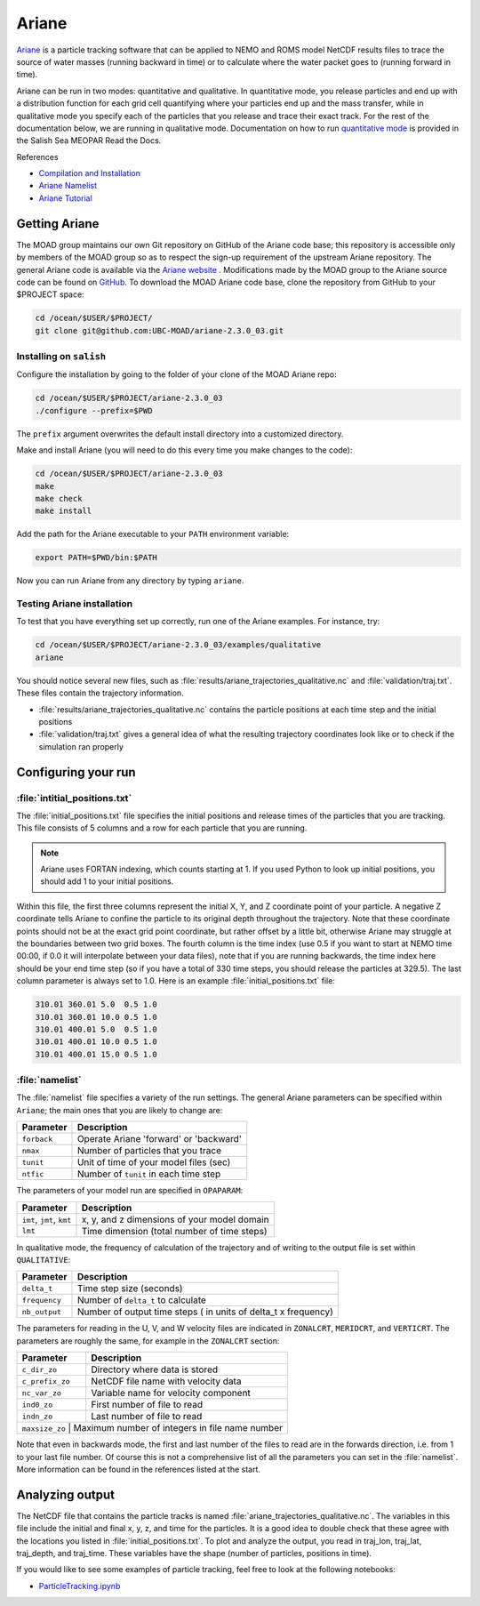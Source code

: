 .. Copyright 2018 – present by The UBC EOAS MOAD Group
.. and The University of British Columbia
..
.. Licensed under a Creative Commons Attribution 4.0 International License
..
..   https://creativecommons.org/licenses/by/4.0/


.. _Ariane-docs:

******
Ariane
******

`Ariane`_ is a particle tracking software that can be applied to NEMO and ROMS model NetCDF results files to trace the source of water masses (running backward in time) or to calculate where the water packet goes to (running forward in time).

.. _Ariane: http://stockage.univ-brest.fr/~grima/Ariane/whatsariane.html

Ariane can be run in two modes: quantitative and qualitative. In quantitative mode, you release particles and end up with a distribution function for each grid cell quantifying where your particles end up and the mass transfer, while in qualitative mode you specify each of the particles that you release and trace their exact track. For the rest of the documentation below, we are running in qualitative mode. Documentation on how to run `quantitative mode`_ is provided in the Salish Sea MEOPAR Read the Docs. 

.. _quantitative mode: https://salishsea-meopar-docs.readthedocs.io/en/latest/particles/quantitative.html

References

* `Compilation and Installation`_
* `Ariane Namelist`_
* `Ariane Tutorial`_

.. _Compilation and Installation: http://stockage.univ-brest.fr/~grima/Ariane/ariane_install_2.x.x_sep08.pdf
.. _Ariane Namelist: http://stockage.univ-brest.fr/~grima/Ariane/ariane_namelist_2.x.x_oct08.pdf
.. _Ariane Tutorial: http://stockage.univ-brest.fr/~grima/Ariane/ariane_tutorial_2.x.x_sep08.pdf


.. _Getting Ariane:

Getting Ariane
==============

The MOAD group maintains our own Git repository on GitHub of the Ariane code base; this repository is accessible only by members of the MOAD group so as to respect the sign-up requirement of the upstream Ariane repository. The general Ariane code is available via the `Ariane website`_ . Modifications made by the MOAD group to the Ariane source code can be found on `GitHub`_. To download the MOAD Ariane code base, clone the repository from GitHub to your $PROJECT space:

.. _Ariane website: http://stockage.univ-brest.fr/~grima/Ariane/download.php
.. _GitHub: https://github.com/UBC-MOAD/ariane-2.3.0_03

.. code-block:: bash

    cd /ocean/$USER/$PROJECT/
    git clone git@github.com:UBC-MOAD/ariane-2.3.0_03.git


Installing on ``salish``
------------------------

Configure the installation by going to the folder of your clone of the MOAD Ariane repo:

.. code-block:: bash

    cd /ocean/$USER/$PROJECT/ariane-2.3.0_03
    ./configure --prefix=$PWD

The ``prefix`` argument overwrites the default install directory into a customized directory.

Make and install Ariane (you will need to do this every time you make changes to the code):

.. code-block:: bash

    cd /ocean/$USER/$PROJECT/ariane-2.3.0_03
    make
    make check
    make install

Add the path for the Ariane executable to your ``PATH`` environment variable:

.. code-block:: bash

    export PATH=$PWD/bin:$PATH

Now you can run Ariane from any directory by typing ``ariane``.


Testing Ariane installation
---------------------------

To test that you have everything set up correctly, run one of the Ariane examples.
For instance, try:

.. code-block:: bash

    cd /ocean/$USER/$PROJECT/ariane-2.3.0_03/examples/qualitative
    ariane

You should notice several new files, such as :file:`results/ariane_trajectories_qualitative.nc` and :file:`validation/traj.txt`.
These files contain the trajectory information.

* :file:`results/ariane_trajectories_qualitative.nc` contains the particle positions at each time step and the initial positions
* :file:`validation/traj.txt` gives a general idea of what the resulting trajectory coordinates look like or to check if the simulation ran properly


.. _Configuring your run:

Configuring your run
====================

:file:`intitial_positions.txt`
------------------------------

The :file:`initial_positions.txt` file specifies the initial positions and release times of the particles that you are tracking. This file consists of 5 columns and a row for each particle that you are running.

.. note::

    Ariane uses FORTAN indexing, which counts starting at 1. If you used Python to look up initial positions, you should add 1 to your initial positions.

Within this file, the first three columns represent the initial X, Y, and Z coordinate point of your particle. A negative Z coordinate tells Ariane to confine the particle to its original depth throughout the trajectory. Note that these coordinate points should not be at the exact grid point coordinate, but rather offset by a little bit, otherwise Ariane may struggle at the boundaries between two grid boxes. The fourth column is the time index (use 0.5 if you want to start at NEMO time 00:00, if 0.0 it will interpolate between your data files), note that if you are running backwards, the time index here should be your end time step (so if you have a total of 330 time steps, you should release the particles at 329.5). The last column parameter is always set to 1.0.
Here is an example :file:`initial_positions.txt` file:

.. code-block:: text

    310.01 360.01 5.0  0.5 1.0
    310.01 360.01 10.0 0.5 1.0
    310.01 400.01 5.0  0.5 1.0
    310.01 400.01 10.0 0.5 1.0
    310.01 400.01 15.0 0.5 1.0


:file:`namelist`
----------------

The :file:`namelist` file specifies a variety of the run settings. The general Ariane parameters can be specified within ``Ariane``; the main ones that you are likely to change are:

+----------------------------------------+-------------------------------------------+
|    Parameter                           |              Description                  |
+========================================+===========================================+
| ``forback``                            | Operate Ariane 'forward' or 'backward'    |
+----------------------------------------+-------------------------------------------+
| ``nmax``                               | Number of particles that you trace        |
+----------------------------------------+-------------------------------------------+
| ``tunit``                              | Unit of time of your model files (sec)    |
+----------------------------------------+-------------------------------------------+
| ``ntfic``                              | Number of ``tunit`` in each time step     |
+----------------------------------------+-------------------------------------------+

The parameters of your model run are specified in ``OPAPARAM``:

+----------------------------------------+---------------------------------------------+
|    Parameter                           |              Description                    |
+========================================+=============================================+
| ``imt``, ``jmt``, ``kmt``              | x, y, and z dimensions of your model domain |
+----------------------------------------+---------------------------------------------+
| ``lmt``                                | Time dimension (total number of time steps) |
+----------------------------------------+---------------------------------------------+

In qualitative mode, the frequency of calculation of the trajectory and of writing to the output file is set within ``QUALITATIVE``:

+----------------------------------------+-----------------------------------------------------------------+
|    Parameter                           |              Description                                        |
+========================================+=================================================================+
| ``delta_t``                            | Time step size (seconds)                                        |
+----------------------------------------+-----------------------------------------------------------------+
| ``frequency``                          | Number of ``delta_t`` to calculate                              |
+----------------------------------------+-----------------------------------------------------------------+
| ``nb_output``                          | Number of output time steps ( in units of delta_t x frequency)  |
+----------------------------------------+-----------------------------------------------------------------+

The parameters for reading in the U, V, and W velocity files are indicated in ``ZONALCRT``, ``MERIDCRT``, and ``VERTICRT``. The parameters are roughly the same, for example in the ``ZONALCRT`` section:

+----------------------------------------+------------------------------------------------+
|    Parameter                           |              Description                       |
+========================================+================================================+
| ``c_dir_zo``                           | Directory where data is stored                 |
+----------------------------------------+------------------------------------------------+
| ``c_prefix_zo``                        | NetCDF file name with velocity data            |
+----------------------------------------+------------------------------------------------+
| ``nc_var_zo``                          | Variable name for velocity component           |
+----------------------------------------+------------------------------------------------+
| ``ind0_zo``                            | First number of file to read                   |
+----------------------------------------+------------------------------------------------+
| ``indn_zo``                            | Last number of file to read                    |
+----------------------------------------+------------------------------------------------+
| ``maxsize_zo``                         | Maximum number of integers in file name number |
+-----------------------------------------------------------------------------------------+

Note that even in backwards mode, the first and last number of the files to read are in the forwards direction, i.e. from 1 to your last file number. Of course this is not a comprehensive list of all the parameters you can set in the :file:`namelist`. More information can be found in the references listed at the start.


.. _Analyzing output:

Analyzing output
================================

The NetCDF file that contains the particle tracks is named :file:`ariane_trajectories_qualitative.nc`. The variables in this file include the initial and final x, y, z, and time for the particles. It is a good idea to double check that these agree with the locations you listed in :file:`initial_positions.txt`. To plot and analyze the output, you read in traj_lon, traj_lat, traj_depth, and traj_time. These variables have the shape (number of particles, positions in time).

If you would like to see some examples of particle tracking, feel free to look at the following notebooks:

* `ParticleTracking.ipynb`_

.. _ParticleTracking.ipynb: https://nbviewer.org/github/SalishSeaCast/analysis/blob/master/Idalia/ParticleTracking.ipynb
